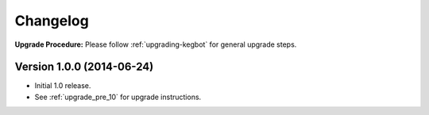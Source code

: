.. _changelog:

Changelog
=========

**Upgrade Procedure:** Please follow :ref:`upgrading-kegbot` for general upgrade steps.

Version 1.0.0 (2014-06-24)
--------------------------
* Initial 1.0 release.
* See :ref:`upgrade_pre_10` for upgrade instructions.